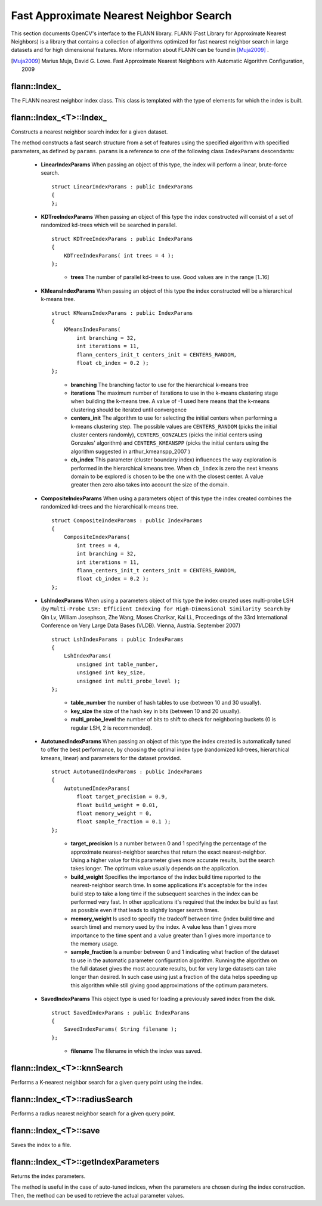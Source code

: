 Fast Approximate Nearest Neighbor Search
========================================

.. highlight:: cpp


This section documents OpenCV's interface to the FLANN library. FLANN (Fast Library for Approximate Nearest Neighbors) is a library that contains a collection of algorithms optimized for fast nearest neighbor search in large datasets and for high dimensional features. More information about FLANN can be found in [Muja2009]_ .

.. [Muja2009] Marius Muja, David G. Lowe. Fast Approximate Nearest Neighbors with Automatic Algorithm Configuration, 2009

flann::Index\_
-----------------

.. ocv:class:: flann::Index_

The FLANN nearest neighbor index class. This class is templated with the type of elements for which the index is built.


flann::Index_<T>::Index\_
--------------------------
Constructs a nearest neighbor search index for a given dataset.

.. ocv:function:: flann::Index_<T>::Index_(const Mat& features, const IndexParams& params)

    :param features:  Matrix of containing the features(points) to index. The size of the matrix is ``num_features x feature_dimensionality`` and the data type of the elements in the matrix must coincide with the type of the index.

    :param params: Structure containing the index parameters. The type of index that will be constructed depends on the type of this parameter. See the description.

The method constructs a fast search structure from a set of features using the specified algorithm with specified parameters, as defined by ``params``. ``params`` is a reference to one of the following class ``IndexParams`` descendants:

    *

       **LinearIndexParams** When passing an object of this type, the index will perform a linear, brute-force search. ::

            struct LinearIndexParams : public IndexParams
            {
            };

       ..

    *

       **KDTreeIndexParams** When passing an object of this type the index constructed will consist of a set of randomized kd-trees which will be searched in parallel. ::

            struct KDTreeIndexParams : public IndexParams
            {
                KDTreeIndexParams( int trees = 4 );
            };

       ..

            * **trees** The number of parallel kd-trees to use. Good values are in the range [1..16]

    *

       **KMeansIndexParams** When passing an object of this type the index constructed will be a hierarchical k-means tree. ::

            struct KMeansIndexParams : public IndexParams
            {
                KMeansIndexParams(
                    int branching = 32,
                    int iterations = 11,
                    flann_centers_init_t centers_init = CENTERS_RANDOM,
                    float cb_index = 0.2 );
            };

       ..

           * **branching**  The branching factor to use for the hierarchical k-means tree

           * **iterations**  The maximum number of iterations to use in the k-means clustering stage when building the k-means tree. A value of -1 used here means that the k-means clustering should be iterated until convergence

           * **centers_init** The algorithm to use for selecting the initial centers when performing a k-means clustering step. The possible values are  ``CENTERS_RANDOM``  (picks the initial cluster centers randomly),  ``CENTERS_GONZALES``  (picks the initial centers using Gonzales' algorithm) and  ``CENTERS_KMEANSPP``  (picks the initial centers using the algorithm suggested in  arthur_kmeanspp_2007 )

           * **cb_index** This parameter (cluster boundary index) influences the way exploration is performed in the hierarchical kmeans tree. When  ``cb_index``  is zero the next kmeans domain to be explored is chosen to be the one with the closest center. A value greater then zero also takes into account the size of the domain.

    *
       **CompositeIndexParams** When using a parameters object of this type the index created combines the randomized kd-trees  and the hierarchical k-means tree. ::

            struct CompositeIndexParams : public IndexParams
            {
                CompositeIndexParams(
                    int trees = 4,
                    int branching = 32,
                    int iterations = 11,
                    flann_centers_init_t centers_init = CENTERS_RANDOM,
                    float cb_index = 0.2 );
            };

    *
       **LshIndexParams** When using a parameters object of this type the index created uses multi-probe LSH (by ``Multi-Probe LSH: Efficient Indexing for High-Dimensional Similarity Search`` by Qin Lv, William Josephson, Zhe Wang, Moses Charikar, Kai Li., Proceedings of the 33rd International Conference on Very Large Data Bases (VLDB). Vienna, Austria. September 2007) ::

            struct LshIndexParams : public IndexParams
            {
                LshIndexParams(
                    unsigned int table_number,
                    unsigned int key_size,
                    unsigned int multi_probe_level );
            };

       ..

           * **table_number**  the number of hash tables to use (between 10 and 30 usually).


           * **key_size**  the size of the hash key in bits (between 10 and 20 usually).


           * **multi_probe_level**  the number of bits to shift to check for neighboring buckets (0 is regular LSH, 2 is recommended).

    *
       **AutotunedIndexParams** When passing an object of this type the index created is automatically tuned to offer  the best performance, by choosing the optimal index type (randomized kd-trees, hierarchical kmeans, linear) and parameters for the dataset provided. ::

            struct AutotunedIndexParams : public IndexParams
            {
                AutotunedIndexParams(
                    float target_precision = 0.9,
                    float build_weight = 0.01,
                    float memory_weight = 0,
                    float sample_fraction = 0.1 );
            };

       ..

           * **target_precision**  Is a number between 0 and 1 specifying the percentage of the approximate nearest-neighbor searches that return the exact nearest-neighbor. Using a higher value for this parameter gives more accurate results, but the search takes longer. The optimum value usually depends on the application.


           * **build_weight**  Specifies the importance of the index build time raported to the nearest-neighbor search time. In some applications it's acceptable for the index build step to take a long time if the subsequent searches in the index can be performed very fast. In other applications it's required that the index be build as fast as possible even if that leads to slightly longer search times.


           * **memory_weight** Is used to specify the tradeoff between time (index build time and search time) and memory used by the index. A value less than 1 gives more importance to the time spent and a value greater than 1 gives more importance to the memory usage.


           * **sample_fraction** Is a number between 0 and 1 indicating what fraction of the dataset to use in the automatic parameter configuration algorithm. Running the algorithm on the full dataset gives the most accurate results, but for very large datasets can take longer than desired. In such case using just a fraction of the data helps speeding up this algorithm while still giving good approximations of the optimum parameters.

    *
       **SavedIndexParams** This object type is used for loading a previously saved index from the disk. ::

            struct SavedIndexParams : public IndexParams
            {
                SavedIndexParams( String filename );
            };


       ..

          * **filename**  The filename in which the index was saved.


flann::Index_<T>::knnSearch
----------------------------
Performs a K-nearest neighbor search for a given query point using the index.

.. ocv:function:: void flann::Index_<T>::knnSearch(const vector<T>& query, vector<int>& indices, vector<float>& dists, int knn, const SearchParams& params)

.. ocv:function:: void flann::Index_<T>::knnSearch(const Mat& queries, Mat& indices, Mat& dists, int knn, const SearchParams& params)

    :param query: The query point

    :param indices: Vector that will contain the indices of the K-nearest neighbors found. It must have at least knn size.

    :param dists: Vector that will contain the distances to the K-nearest neighbors found. It must have at least knn size.

    :param knn: Number of nearest neighbors to search for.

    :param params:

                Search parameters ::

                      struct SearchParams {
                              SearchParams(int checks = 32);
                      };

                ..

                    * **checks**  The number of times the tree(s) in the index should be recursively traversed. A higher value for this parameter would give better search precision, but also take more time. If automatic configuration was used when the index was created, the number of checks required to achieve the specified precision was also computed, in which case this parameter is ignored.


flann::Index_<T>::radiusSearch
--------------------------------------
Performs a radius nearest neighbor search for a given query point.

.. ocv:function:: int flann::Index_<T>::radiusSearch(const vector<T>& query, vector<int>& indices, vector<float>& dists, float radius, const SearchParams& params)

.. ocv:function:: int flann::Index_<T>::radiusSearch(const Mat& query, Mat& indices, Mat& dists, float radius, const SearchParams& params)

    :param query: The query point

    :param indices: Vector that will contain the indices of the points found within the search radius in decreasing order of the distance to the query point. If the number of neighbors in the search radius is bigger than the size of this vector, the ones that don't fit in the vector are ignored.

    :param dists: Vector that will contain the distances to the points found within the search radius

    :param radius: The search radius

    :param params: Search parameters


flann::Index_<T>::save
------------------------------
Saves the index to a file.

.. ocv:function:: void flann::Index_<T>::save(String filename)

    :param filename: The file to save the index to


flann::Index_<T>::getIndexParameters
--------------------------------------------
Returns the index parameters.

.. ocv:function:: const IndexParams* flann::Index_<T>::getIndexParameters()

The method is useful in the case of auto-tuned indices, when the parameters are chosen during the index construction. Then, the method can be used to retrieve the actual parameter values.
